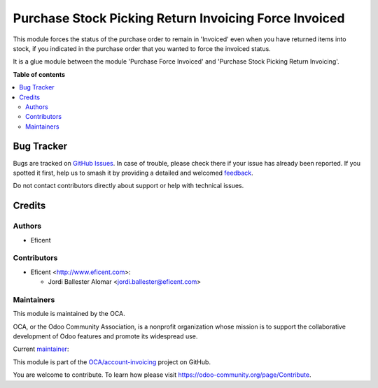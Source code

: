 ======================================================
Purchase Stock Picking Return Invoicing Force Invoiced
======================================================

.. 
   !!!!!!!!!!!!!!!!!!!!!!!!!!!!!!!!!!!!!!!!!!!!!!!!!!!!
   !! This file is generated by oca-gen-addon-readme !!
   !! changes will be overwritten.                   !!
   !!!!!!!!!!!!!!!!!!!!!!!!!!!!!!!!!!!!!!!!!!!!!!!!!!!!
   !! source digest: sha256:6777d65921090e142df7e19099604cb498e02390ad981a3d7688324d6bea97d5
   !!!!!!!!!!!!!!!!!!!!!!!!!!!!!!!!!!!!!!!!!!!!!!!!!!!!

.. |badge1| image:: https://img.shields.io/badge/maturity-Beta-yellow.png
    :target: https://odoo-community.org/page/development-status
    :alt: Beta
.. |badge2| image:: https://img.shields.io/badge/licence-AGPL--3-blue.png
    :target: http://www.gnu.org/licenses/agpl-3.0-standalone.html
    :alt: License: AGPL-3
.. |badge3| image:: https://img.shields.io/badge/github-OCA%2Faccount--invoicing-lightgray.png?logo=github
    :target: https://github.com/OCA/account-invoicing/tree/11.0/purchase_stock_picking_return_invoicing_force_invoiced
    :alt: OCA/account-invoicing
.. |badge4| image:: https://img.shields.io/badge/weblate-Translate%20me-F47D42.png
    :target: https://translation.odoo-community.org/projects/account-invoicing-11-0/account-invoicing-11-0-purchase_stock_picking_return_invoicing_force_invoiced
    :alt: Translate me on Weblate
.. |badge5| image:: https://img.shields.io/badge/runboat-Try%20me-875A7B.png
    :target: https://runboat.odoo-community.org/builds?repo=OCA/account-invoicing&target_branch=11.0
    :alt: Try me on Runboat

|badge1| |badge2| |badge3| |badge4| |badge5|

This module forces the status of the purchase order to remain in 'Invoiced'
even when you have returned items into stock, if you indicated in the purchase
order that you wanted to force the invoiced status.

It is a glue module between the module 'Purchase Force Invoiced' and
'Purchase Stock Picking Return Invoicing'.

**Table of contents**

.. contents::
   :local:

Bug Tracker
===========

Bugs are tracked on `GitHub Issues <https://github.com/OCA/account-invoicing/issues>`_.
In case of trouble, please check there if your issue has already been reported.
If you spotted it first, help us to smash it by providing a detailed and welcomed
`feedback <https://github.com/OCA/account-invoicing/issues/new?body=module:%20purchase_stock_picking_return_invoicing_force_invoiced%0Aversion:%2011.0%0A%0A**Steps%20to%20reproduce**%0A-%20...%0A%0A**Current%20behavior**%0A%0A**Expected%20behavior**>`_.

Do not contact contributors directly about support or help with technical issues.

Credits
=======

Authors
~~~~~~~

* Eficent

Contributors
~~~~~~~~~~~~

* Eficent <http://www.eficent.com>:

  * Jordi Ballester Alomar <jordi.ballester@eficent.com>

Maintainers
~~~~~~~~~~~

This module is maintained by the OCA.

.. image:: https://odoo-community.org/logo.png
   :alt: Odoo Community Association
   :target: https://odoo-community.org

OCA, or the Odoo Community Association, is a nonprofit organization whose
mission is to support the collaborative development of Odoo features and
promote its widespread use.

.. |maintainer-jbeficent| image:: https://github.com/jbeficent.png?size=40px
    :target: https://github.com/jbeficent
    :alt: jbeficent

Current `maintainer <https://odoo-community.org/page/maintainer-role>`__:

|maintainer-jbeficent| 

This module is part of the `OCA/account-invoicing <https://github.com/OCA/account-invoicing/tree/11.0/purchase_stock_picking_return_invoicing_force_invoiced>`_ project on GitHub.

You are welcome to contribute. To learn how please visit https://odoo-community.org/page/Contribute.
